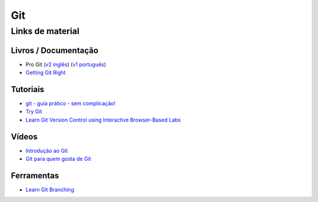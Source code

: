 Git
===

Links de material
-----------------

Livros / Documentação
~~~~~~~~~~~~~~~~~~~~~

- Pro Git (`v2 inglês <https://git-scm.com/book/en/v2>`_) (`v1 português <https://git-scm.com/book/pt-br/v1>`_)
- `Getting Git Right <https://www.atlassian.com/git/>`_


Tutoriais
~~~~~~~~~

- `git - guia prático - sem complicação! <https://rogerdudler.github.io/git-guide/index.pt_BR.html>`_
- `Try Git <https://try.github.io/>`_
- `Learn Git Version Control using Interactive Browser-Based Labs <https://katacoda.com/courses/git>`_


Vídeos
~~~~~~

- `Introdução ao Git <http://palestras.softwarelivre.org/palestra/introducao-ao-git/>`_
- `Git para quem gosta de Git <http://palestras.softwarelivre.org/palestra/git-para-quem-gosta-de-git/>`_


Ferramentas
~~~~~~~~~~~

- `Learn Git Branching <https://pcottle.github.io/learnGitBranching/>`_
